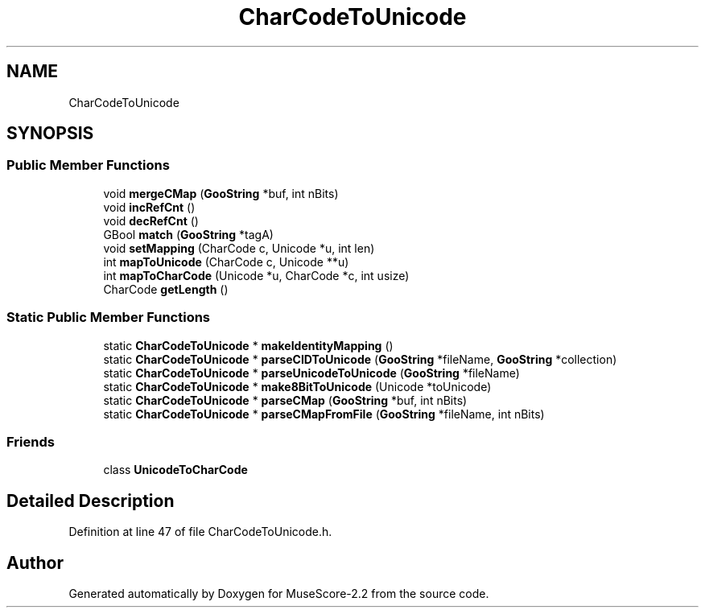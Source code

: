.TH "CharCodeToUnicode" 3 "Mon Jun 5 2017" "MuseScore-2.2" \" -*- nroff -*-
.ad l
.nh
.SH NAME
CharCodeToUnicode
.SH SYNOPSIS
.br
.PP
.SS "Public Member Functions"

.in +1c
.ti -1c
.RI "void \fBmergeCMap\fP (\fBGooString\fP *buf, int nBits)"
.br
.ti -1c
.RI "void \fBincRefCnt\fP ()"
.br
.ti -1c
.RI "void \fBdecRefCnt\fP ()"
.br
.ti -1c
.RI "GBool \fBmatch\fP (\fBGooString\fP *tagA)"
.br
.ti -1c
.RI "void \fBsetMapping\fP (CharCode c, Unicode *u, int len)"
.br
.ti -1c
.RI "int \fBmapToUnicode\fP (CharCode c, Unicode **u)"
.br
.ti -1c
.RI "int \fBmapToCharCode\fP (Unicode *u, CharCode *c, int usize)"
.br
.ti -1c
.RI "CharCode \fBgetLength\fP ()"
.br
.in -1c
.SS "Static Public Member Functions"

.in +1c
.ti -1c
.RI "static \fBCharCodeToUnicode\fP * \fBmakeIdentityMapping\fP ()"
.br
.ti -1c
.RI "static \fBCharCodeToUnicode\fP * \fBparseCIDToUnicode\fP (\fBGooString\fP *fileName, \fBGooString\fP *collection)"
.br
.ti -1c
.RI "static \fBCharCodeToUnicode\fP * \fBparseUnicodeToUnicode\fP (\fBGooString\fP *fileName)"
.br
.ti -1c
.RI "static \fBCharCodeToUnicode\fP * \fBmake8BitToUnicode\fP (Unicode *toUnicode)"
.br
.ti -1c
.RI "static \fBCharCodeToUnicode\fP * \fBparseCMap\fP (\fBGooString\fP *buf, int nBits)"
.br
.ti -1c
.RI "static \fBCharCodeToUnicode\fP * \fBparseCMapFromFile\fP (\fBGooString\fP *fileName, int nBits)"
.br
.in -1c
.SS "Friends"

.in +1c
.ti -1c
.RI "class \fBUnicodeToCharCode\fP"
.br
.in -1c
.SH "Detailed Description"
.PP 
Definition at line 47 of file CharCodeToUnicode\&.h\&.

.SH "Author"
.PP 
Generated automatically by Doxygen for MuseScore-2\&.2 from the source code\&.
